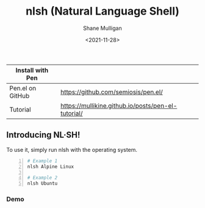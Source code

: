 #+HUGO_BASE_DIR: /home/shane/var/smulliga/source/git/semiosis/semiosis-hugo
#+HUGO_SECTION: ./

#+TITLE: nlsh (Natural Language Shell)
#+DATE: <2021-11-28>
#+AUTHOR: Shane Mulligan
#+KEYWORDS: pen

| Install with Pen |                                                    |
|------------------+----------------------------------------------------|
| Pen.el on GitHub | https://github.com/semiosis/pen.el/                |
| Tutorial         | https://mullikine.github.io/posts/pen-el-tutorial/ |

** Introducing NL·SH!
To use it, simply run nlsh with the operating system.
#+BEGIN_SRC sh -n :sps bash :async :results none
  # Example 1
  nlsh Alpine Linux

  # Example 2
  nlsh Ubuntu
#+END_SRC

*** Demo
#+BEGIN_EXPORT html
<!-- Play on asciinema.com -->
<!-- <a title="asciinema recording" href="https://asciinema.org/a/TlSZoI9sBFmVVt0PlFm4o6gYQ" target="_blank"><img alt="asciinema recording" src="https://asciinema.org/a/TlSZoI9sBFmVVt0PlFm4o6gYQ.svg" /></a> -->
<!-- Play on the blog -->
<script src="https://asciinema.org/a/TlSZoI9sBFmVVt0PlFm4o6gYQ.js" id="asciicast-TlSZoI9sBFmVVt0PlFm4o6gYQ" async></script>
#+END_EXPORT

[[./nlsh-demo.png]]